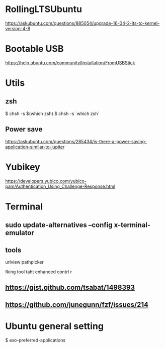 * RollingLTSUbuntu
  [[https://askubuntu.com/questions/885054/upgrade-16-04-2-lts-to-kernel-version-4-8]]

* Bootable USB
  [[https://help.ubuntu.com/community/Installation/FromUSBStick]]

* Utils
** zsh
$ chsh -s $(which zsh)
$ chsh -s `which zsh`

** Power save
[[https://askubuntu.com/questions/285434/is-there-a-power-saving-application-similar-to-jupiter]]

* Yubikey
https://developers.yubico.com/yubico-pam/Authentication_Using_Challenge-Response.html



* Terminal
** sudo update-alternatives --config x-terminal-emulator

** tools
urlview
pathpicker

fking tool taht enhanced contrl r
** [[https://gist.github.com/tsabat/1498393]]
** [[https://github.com/junegunn/fzf/issues/214]]

* Ubuntu general setting
  $ exo-preferred-applications
